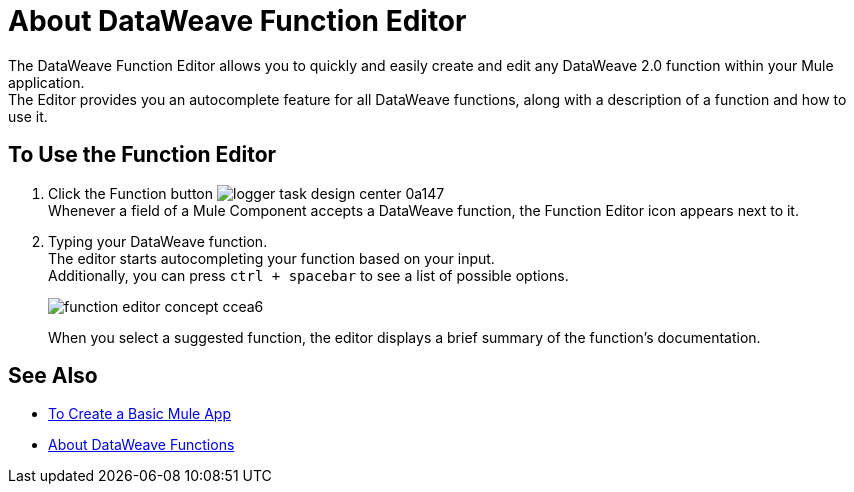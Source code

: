 = About DataWeave Function Editor

The DataWeave Function Editor allows you to quickly and easily create and edit any DataWeave 2.0 function within your Mule application. +
The Editor provides you an autocomplete feature for all DataWeave functions, along with a description of a function and how to use it.

== To Use the Function Editor

. Click the Function button image:logger-task-design-center-0a147.png[] +
Whenever a field of a Mule Component accepts a DataWeave function, the Function Editor icon appears next to it.
. Typing your DataWeave function. +
The editor starts autocompleting your function based on your input. +
Additionally, you can press `ctrl + spacebar` to see a list of possible options.
+
image:function-editor-concept-ccea6.png[]
+
When you select a suggested function, the editor displays a brief summary of the function's documentation.

== See Also

* link:/design-center/v/1.0/create-basic-app-task[To Create a Basic Mule App]
* link:/mule4-user-guide/v/4.1/dataweave-functions[About DataWeave Functions]
